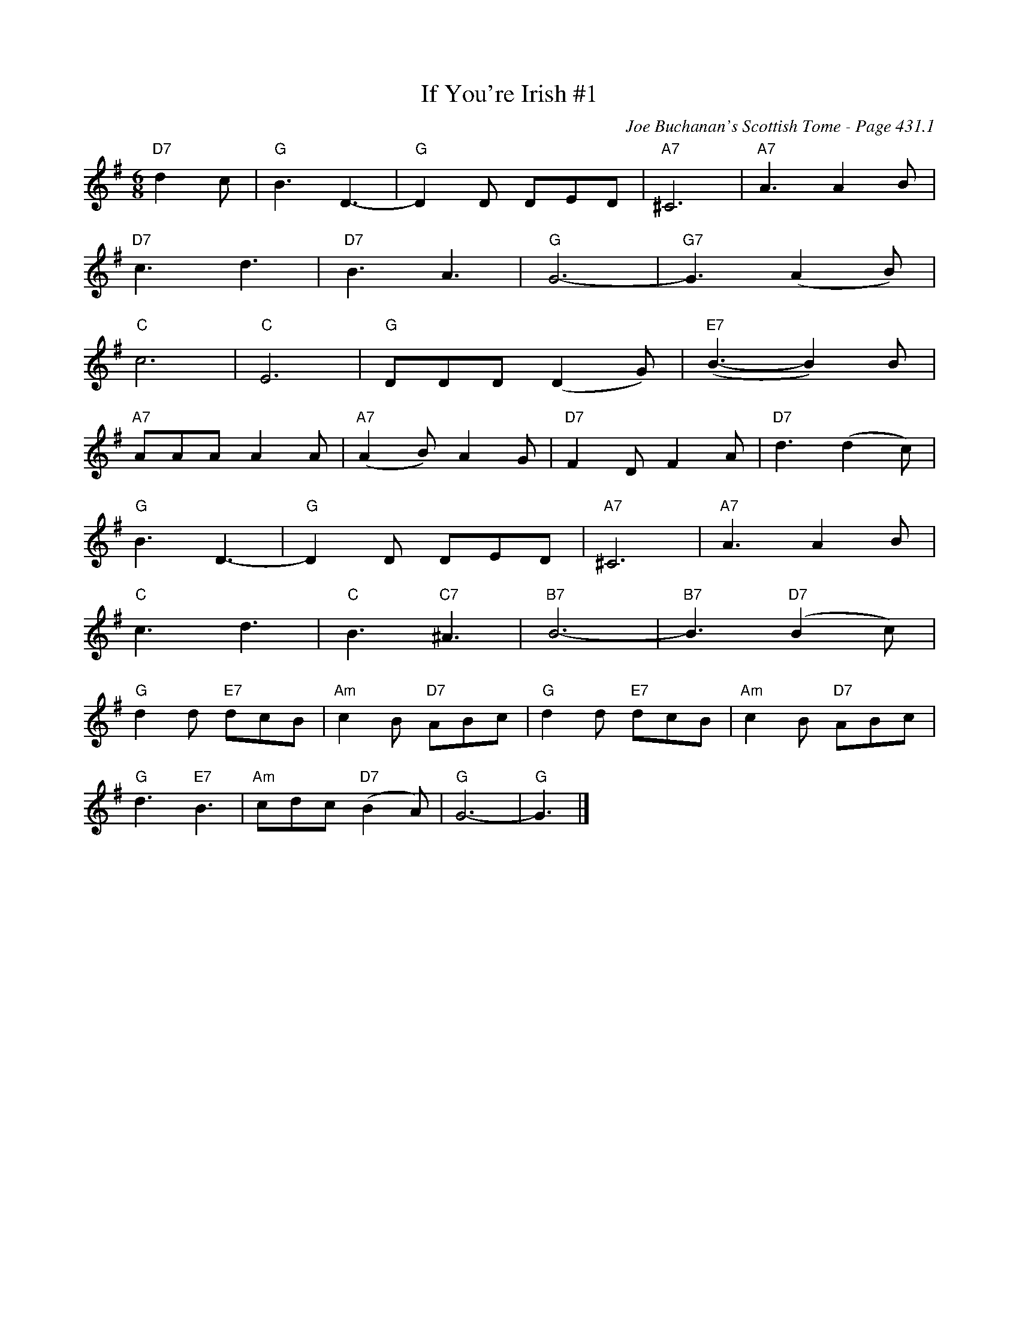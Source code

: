 X:869
T:If You're Irish #1
C:Joe Buchanan's Scottish Tome - Page 431.1
I:431 1
R:Two-step
Z:Carl Allison
L:1/8
M:6/8
K:G
"D7"d2 c | "G"B3 D3- | "G"D2 D DED | "A7"^C6 | "A7"A3 A2 B |
"D7"c3 d3 | "D7"B3 A3 | "G"G6- | "G7"G3 (A2 B) |
"C"c6 | "C"E6 | "G"DDD (D2 G) | "E7"(B3- B2) B |
"A7"AAA A2 A | "A7"(A2 B) A2 G | "D7"F2 D F2 A | "D7"d3 (d2 c) |
"G"B3 D3- | "G"D2 D DED | "A7"^C6 | "A7"A3 A2 B |
"C"c3d3 | "C"B3 "C7"^A3 | "B7"B6- | "B7"B3 "D7"(B2 c) |
"G"d2 d "E7"dcB | "Am"c2 B "D7"ABc | "G"d2 d "E7"dcB | "Am"c2 B "D7"ABc |
"G"d3 "E7"B3 | "Am"cdc "D7"(B2 A) | "G"G6- | "G"G3 |]
